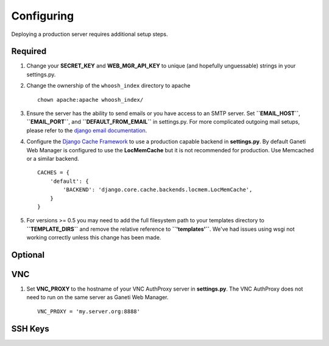 .. _configuring:

Configuring
===========

.. todo::
   Go into details on what settings do in settings.py. This should
   probably stick to our specifics, and provide links to Django.
   Probably will want to reference specific sections of docs for
   settings (VNC).

Deploying a production server requires additional setup steps.


Required
--------

#. Change your **SECRET\_KEY** and **WEB\_MGR\_API\_KEY** to unique (and
   hopefully unguessable) strings in your settings.py.


#. Change the ownership of the ``whoosh_index`` directory to apache

   ::

       chown apache:apache whoosh_index/

#. Ensure the server has the ability to send emails or you have access
   to an SMTP server. Set **``EMAIL_HOST``**, **``EMAIL_PORT``**, and
   **``DEFAULT_FROM_EMAIL``** in settings.py. For more complicated
   outgoing mail setups, please refer to the `django email
   documentation <http://docs.djangoproject.com/en/dev/topics/email/>`_.

#. Configure the `Django Cache
   Framework <http://docs.djangoproject.com/en/dev/topics/cache/>`_ to
   use a production capable backend in **settings.py**. By default
   Ganeti Web Manager is configured to use the **LocMemCache** but it is
   not recommended for production. Use Memcached or a similar backend.

   ::

       CACHES = {
           'default': {
               'BACKEND': 'django.core.cache.backends.locmem.LocMemCache',
           }
       }

#. For versions >= 0.5 you may need to add the full filesystem path to
   your templates directory to **``TEMPLATE_DIRS``** and remove the
   relative reference to **``'templates'``**. We've had issues using
   wsgi not working correctly unless this change has been made.

Optional
--------

VNC
---

#. Set **VNC\_PROXY** to the hostname of your VNC AuthProxy server in
   **settings.py**. The VNC AuthProxy does not need to run on the same
   server as Ganeti Web Manager.

   ::

       VNC_PROXY = 'my.server.org:8888'

SSH Keys
--------
